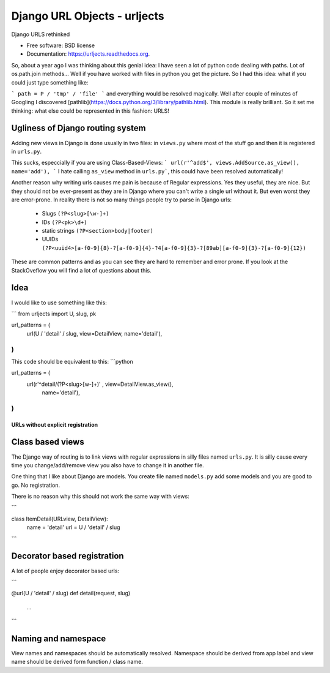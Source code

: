 ===============================
Django URL Objects - urljects
===============================

.. image:: https://img.shields.io/travis/Visgean/urljects.svg
        :target: https://travis-ci.org/Visgean/urljects

.. image:: https://img.shields.io/pypi/v/urljects.svg
        :target: https://pypi.python.org/pypi/urljects         

Django URLS rethinked

* Free software: BSD license
* Documentation: https://urljects.readthedocs.org.

So, about a year ago I was thinking about this genial idea: I have seen a lot of python code dealing with paths. Lot of os.path.join methods... Well if you have worked with files in python you get the picture. So I had this idea: what if you could just type something like:

```
path = P / 'tmp' / 'file'
```
and everything would be resolved magically. Well after couple of minutes of Googling I discovered [pathlib](https://docs.python.org/3/library/pathlib.html). This module is really brilliant. So it set me thinking: what else could be represented in this fashion: URLS! 

Ugliness of Django routing system
------------------------------------------------------

Adding new views in Django is done usually in two files: in ``views.py`` where most of the stuff go and then it is registered in ``urls.py``. 

This sucks, especcially if you are using Class-Based-Views: 
```
url(r'^add$', views.AddSource.as_view(), name='add'),
```
I hate calling ``as_view`` method in ``urls.py```, this could have been resolved automatically!

Another reason why writing urls causes me pain is because of Regular expressions. Yes they useful, they are nice. But they should not be ever-present  as they are in Django where you can't write a single url without it. But even worst they are error-prone. 
In reality there is not so many things people try to parse in Django urls:

 - Slugs ``(?P<slug>[\w-]+)``
 - IDs ``(?P<pk>\d+)``
 - static strings ``(?P<section>body|footer)``
 - UUIDs ``(?P<uuid4>[a-f0-9]{8}-?[a-f0-9]{4}-?4[a-f0-9]{3}-?[89ab][a-f0-9]{3}-?[a-f0-9]{12})``

These are common patterns and as you can see they are hard to remember and error prone. If you look at the StackOveflow you will find a lot of questions about this. 

Idea
------

I would like to use something like this:

```
from urljects import U, slug, pk

url_patterns = (
    url(U / 'detail' / slug, view=DetailView, name='detail'),
)
```

This code should be equivalent to this:
```python 

url_patterns = (
    url(r'^detail/(?P<slug>[\w-]+)' , view=DetailView.as_view(), 
        name='detail'),
)
```

URLs without explicit registration
============================

Class based views
----------------------------

The Django way of routing is to link views with regular expressions in silly files named ``urls.py``. It is silly cause every time you change/add/remove view you also have to change it in another file. 

One thing that I like about Django are models. You create file named ``models.py`` add some models and you are good to go. No registration. 

There is no reason why this should not work the same way with views:

```

class ItemDetail(URLview, DetailView):
       name = 'detail'
       url = U / 'detail' / slug
```

Decorator based registration
--------------------------------------------
A lot of people enjoy decorator based urls:

```

@url(U / 'detail' / slug)
def detail(request, slug)
     ...

```

Naming and namespace
--------------------------------------

View names and namespaces should be automatically resolved. 
Namespace should be derived from app label and view name should be derived form function / class name. 

